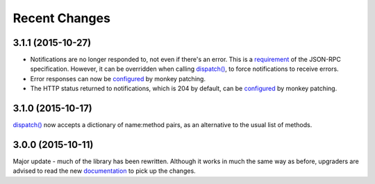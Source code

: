 Recent Changes
==============

3.1.1 (2015-10-27)
------------------

- Notifications are no longer responded to, not even if there's an error. This
  is a `requirement <http://www.jsonrpc.org/specification#notification>`__ of
  the JSON-RPC specification. However, it can be overridden when calling
  `dispatch()
  <https://jsonrpcserver.readthedocs.org/api.html#dispatcher.dispatch>`__, to
  force notifications to receive errors.

- Error responses can now be `configured
  <https://jsonrpcserver.readthedocs.org/api.html#exceptions>`__ by monkey
  patching.

- The HTTP status returned to notifications, which is 204 by default, can be
  `configured
  <https://jsonrpcserver.readthedocs.org/api.html#response.NotificationResponse.http_status>`__
  by monkey patching.

3.1.0 (2015-10-17)
------------------

`dispatch()
<https://jsonrpcserver.readthedocs.org/api.html#dispatcher.dispatch>`__ now
accepts a dictionary of name:method pairs, as an alternative to the usual list
of methods.

3.0.0 (2015-10-11)
------------------

Major update - much of the library has been rewritten. Although it works in much
the same way as before, upgraders are advised to read the new `documentation
<http://jsonrpcserver.readthedocs.org/>`__ to pick up the changes.
